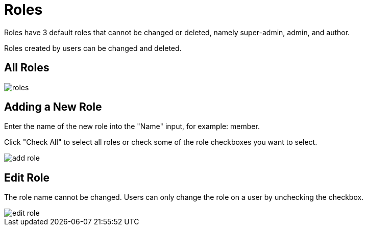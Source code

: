 = Roles

Roles have 3 default roles that cannot be changed or deleted, namely super-admin, admin, and author.

Roles created by users can be changed and deleted.

== All Roles

image::roles.png[]

== Adding a New Role

Enter the name of the new role into the "Name" input, for example: member.

Click "Check All" to select all roles or check some of the role checkboxes you want to select.

image::add-role.jpeg[]

== Edit Role

The role name cannot be changed. Users can only change the role on a user by unchecking the checkbox.

image::edit-role.jpeg[]